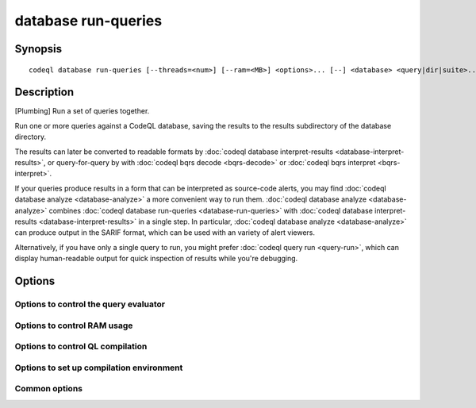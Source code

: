 database run-queries
====================

.. BEWARE THIS IS A GENERATED FILE
   com.semmle.codeql.doc.Codeql2Rst --detail=ADVANCED --output=documentation/restructuredtext/codeql/codeql-cli/commands

Synopsis
--------

::

  codeql database run-queries [--threads=<num>] [--ram=<MB>] <options>... [--] <database> <query|dir|suite>...

Description
-----------

[Plumbing] Run a set of queries together.

Run one or more queries against a CodeQL database, saving the results to
the results subdirectory of the database directory.

The results can later be converted to readable formats by :doc:`codeql
database interpret-results <database-interpret-results>`, or
query-for-query by with :doc:`codeql bqrs decode <bqrs-decode>` or
:doc:`codeql bqrs interpret <bqrs-interpret>`.

If your queries produce results in a form that can be interpreted as
source-code alerts, you may find :doc:`codeql database analyze
<database-analyze>` a more convenient way to run them. :doc:`codeql
database analyze <database-analyze>` combines :doc:`codeql database
run-queries <database-run-queries>` with :doc:`codeql database
interpret-results <database-interpret-results>` in a single step. In
particular, :doc:`codeql database analyze <database-analyze>` can produce
output in the SARIF format, which can be used with an variety of alert
viewers.

Alternatively, if you have only a single query to run, you might prefer
:doc:`codeql query run <query-run>`, which can display human-readable
output for quick inspection of results while you're debugging.


Options
-------

.. program:: codeql database run-queries

.. option:: <database>

   [Mandatory] Path to the CodeQL database to query.

.. option:: <query|dir|suite>...

   [Mandatory] Queries to execute. Each argument is one of:

   * A .ql file to execute.

   * A directory which will be searched recursively for .ql files.

   * A .qls file that defines a particular set of queries.

   * The basename of a "well-known" .qls file exported by one of the
     installed QL packs.

.. option:: --no-rerun

   Omit evaluation of queries that already seem to have a BQRS result
   stored in the output location.

Options to control the query evaluator
~~~~~~~~~~~~~~~~~~~~~~~~~~~~~~~~~~~~~~

.. option:: --[no-]tuple-counting

   [Advanced] Include tuple counts for each evaluation step in the query
   evaluator logs. (This can be useful for performance optimization of
   complex QL code).

.. option:: --timeout=<seconds>

   [Advanced] Set the timeout length for query evaluation, in seconds.

   The timeout feature is intended to catch cases where a complex query
   would take "forever" to evaluate. It is not an effective way to limit
   the total amount of time the query evaluation can take. The evaluation
   will be allowed to continue as long as each separately timed part of
   the computation completes within the timeout. Currently these
   separately timed parts are "RA stages" of the optimized query, but
   that might change in the future.

   If no timeout is specified, or is given as 0, no timeout will be set
   (except for :doc:`codeql test run <test-run>` where the default
   timeout is 5 minutes).

.. option:: -j, --threads=<num>

   Use this many threads to evaluate queries.

   Defaults to 1. You can pass 0 to use one thread per core on the
   machine, or -\ *N* to leave *N* cores unused (except still use at
   least one thread).

.. option:: --[no-]save-cache

   [Advanced] Aggressively write intermediate results to the disk cache.
   This takes more time and uses (much) more disk space, but may speed up
   the subsequent execution of similar queries.

.. option:: --[no-]keep-full-cache

   [Advanced] Don't clean up the disk cache after evaluation completes.
   This may save time if you're going to do :doc:`codeql dataset cleanup
   <dataset-cleanup>` or :doc:`codeql database cleanup
   <database-cleanup>` afterwards anyway.

.. option:: --max-disk-cache=<MB>

   Set the maximum amount of space the disk cache for intermediate query
   results can use.

   If this size is not configured explicitly, the evaluator will try to
   use a "reasonable" amount of cache space, based on the size of the
   dataset and the complexity of the queries. Explicitly setting a higher
   limit than this default usage will enable additional caching which can
   speed up later queries.

.. option:: --min-disk-free=<MB>

   [Advanced] Set target amount of free space on file system.

   If ``--max-disk-cache`` is not given, the evaluator will try hard to
   curtail disk cache usage if the free space on the file system drops
   below this value.

.. option:: --min-disk-free-pct=<pct>

   [Advanced] Set target fraction of free space on file system.

   If ``--max-disk-cache`` is not given, the evaluator will try hard to
   curtail disk cache usage if the free space on the file system drops
   below this percentage.

.. option:: --external=<pred>=<file.csv>

   A CSV file that contains rows for external predicate *<pred>*.
   Multiple ``--external`` options can be supplied.

Options to control RAM usage
~~~~~~~~~~~~~~~~~~~~~~~~~~~~

.. option:: -M, --ram=<MB>

   Set total amount of RAM the query evaluator should be allowed to use.

Options to control QL compilation
~~~~~~~~~~~~~~~~~~~~~~~~~~~~~~~~~

.. option:: --warnings=<mode>

   How to handle warnings from the QL compiler. One of:

   ``hide``: Suppress warnings.

   ``show`` (default): Print warnings but continue with compilation.

   ``error``: Treat warnings as errors.

.. option:: --[no-]fast-compilation

   [Advanced] Omit particularly slow optimization steps.

.. option:: --[no-]local-checking

   Only perform initial checks on the part of the QL source that is used.

.. option:: --no-metadata-verification

   Don't check embedded query metadata in QLDoc comments for validity.

.. option:: --compilation-cache-size=<MB>

   [Advanced] Override the default maximum size for a compilation cache
   directory.

Options to set up compilation environment
~~~~~~~~~~~~~~~~~~~~~~~~~~~~~~~~~~~~~~~~~

.. option:: --search-path=<dir>[:<dir>...]

   A list of directories under which QL packs may be found. Each
   directory can either be a QL pack (or bundle of packs containing a
   ``.codeqlmanifest.json`` file at the root) or the immediate parent of
   one or more such directories.

   If the path contains more than directory, their order defines
   precedence between them: when a pack name that must be resolved is
   matched in more than one of the directory trees, the one given first
   wins.

   Pointing this at a checkout of the open-source CodeQL repository ought
   to work when querying one of the languages that live there.

   If you have have checked out the CodeQL reposity as a sibling of the
   unpacked CodeQL toolchain, you don't need to give this option; such
   sibling directories will always be searched for QL packs that cannot
   be found otherwise. (If this default does not work, it is strongly
   recommended to set up ``--search-path`` once and for all in a per-user
   configuration file).

   (Note: On Windows the path separator is ``;``).

.. option:: --additional-packs=<dir>[:<dir>...]

   If this list of directories is given, they will be searched for packs
   before the ones in ``--search-path``. The order between these doesn't
   matter; it is an error if a pack name is found in two different places
   through this list.

   This is useful if you're temporarily developing a new version of a
   pack that also appears in the default path. On the other hand it is
   *not recommended* to override this option in a config file; some
   internal actions will add this option on the fly, overriding any
   configured value.

   (Note: On Windows the path separator is ``;``).

.. option:: --library-path=<dir>[:<dir>...]

   [Advanced] An optional list of directories that will be added to the
   raw import search path for QL libraries. This should only be used if
   you're using QL libraries that have not been packaged as QL packs.

   (Note: On Windows the path separator is ``;``).

.. option:: --dbscheme=<file>

   [Advanced] Explicitly define which dbscheme queries should be compiled
   against. This should only be given by callers that are extremely sure
   what they're doing.

.. option:: --compilation-cache=<dir>

   [Advanced] Specify an additional directory to use as a compilation
   cache.

.. option:: --no-default-compilation-cache

   [Advanced] Don't use compilation caches in standard locations such as
   in the QL pack containing the query or in the CodeQL toolchain
   directory.

Common options
~~~~~~~~~~~~~~

.. option:: -h, --help

   Show this help text.

.. option:: -J=<opt>

   [Advanced] Give option to the JVM running the command.

   (Beware that options containing spaces will not be handled correctly.)

.. option:: -v, --verbose

   Incrementally increase the number of progress messages printed.

.. option:: -q, --quiet

   Incrementally decrease the number of progress messages printed.

.. option:: --verbosity=<level>

   [Advanced] Explicitly set the verbosity level to one of errors,
   warnings, progress, progress+, progress++, progress+++. Overrides
   ``-v`` and ``-q``.

.. option:: --logdir=<dir>

   [Advanced] Write detailed logs to one or more files in the given
   directory, with generated names that include timestamps and the name
   of the running subcommand.

   (To write a log file with a name you have full control over, instead
   give ``--log-to-stderr`` and redirect stderr as desired.)

